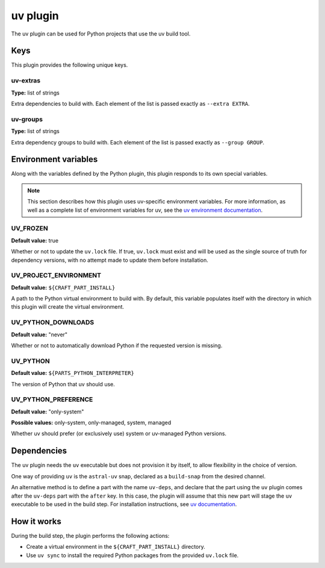 .. _craft_parts_uv_plugin:

uv plugin
=========

The uv plugin can be used for Python projects that use the uv build tool.


.. _craft_parts_uv_plugin-keywords:

Keys
----

This plugin provides the following unique keys.


uv-extras
~~~~~~~~~

**Type:** list of strings

Extra dependencies to build with. Each element of the list is passed
exactly as ``--extra EXTRA``.


uv-groups
~~~~~~~~~

**Type:** list of strings

Extra dependency groups to build with. Each element of the list is passed
exactly as ``--group GROUP``.


.. _craft_parts_uv_plugin-environment_variables:

Environment variables
---------------------

Along with the variables defined by the Python plugin, this plugin responds to its
own special variables.

.. note::

    This section describes how this plugin uses uv-specific environment
    variables. For more information, as well as a complete list of environment
    variables for uv, see the `uv environment documentation
    <https://docs.astral.sh/uv/configuration/environment/>`_.

UV_FROZEN
~~~~~~~~~

**Default value:** true

Whether or not to update the ``uv.lock`` file. If true, ``uv.lock``
must exist and will be used as the single source of truth for dependency
versions, with no attempt made to update them before installation.


UV_PROJECT_ENVIRONMENT
~~~~~~~~~~~~~~~~~~~~~~

**Default value:** ``${CRAFT_PART_INSTALL}``

A path to the Python virtual environment to build with. By default, this
variable populates itself with the directory in which this plugin will create
the virtual environment.


UV_PYTHON_DOWNLOADS
~~~~~~~~~~~~~~~~~~~

**Default value:** "never"

Whether or not to automatically download Python if the requested version is
missing.


UV_PYTHON
~~~~~~~~~

**Default value:** ``${PARTS_PYTHON_INTERPRETER}``

The version of Python that uv should use.


UV_PYTHON_PREFERENCE
~~~~~~~~~~~~~~~~~~~~

**Default value:** "only-system"

**Possible values:** only-system, only-managed, system, managed

Whether uv should prefer (or exclusively use) system or uv-managed Python
versions.


.. _uv-details-begin:

Dependencies
------------

The uv plugin needs the ``uv`` executable but does not provision it by itself, to allow
flexibility in the choice of version.

One way of providing ``uv`` is the ``astral-uv`` snap, declared as a ``build-snap`` from
the desired channel.

An alternative method is to define a part with the name ``uv-deps``, and declare that
the part using the ``uv`` plugin comes after the ``uv-deps`` part with the ``after``
key. In this case, the plugin will assume that this new part will stage the ``uv``
executable to be used in the build step. For installation instructions, see `uv
documentation <https://docs.astral.sh/uv/getting-started/installation/>`_.

.. _uv-details-end:


How it works
------------

During the build step, the plugin performs the following actions:

* Create a virtual environment in the ``${CRAFT_PART_INSTALL}`` directory.
* Use ``uv sync`` to install the required Python packages from
  the provided ``uv.lock`` file.
